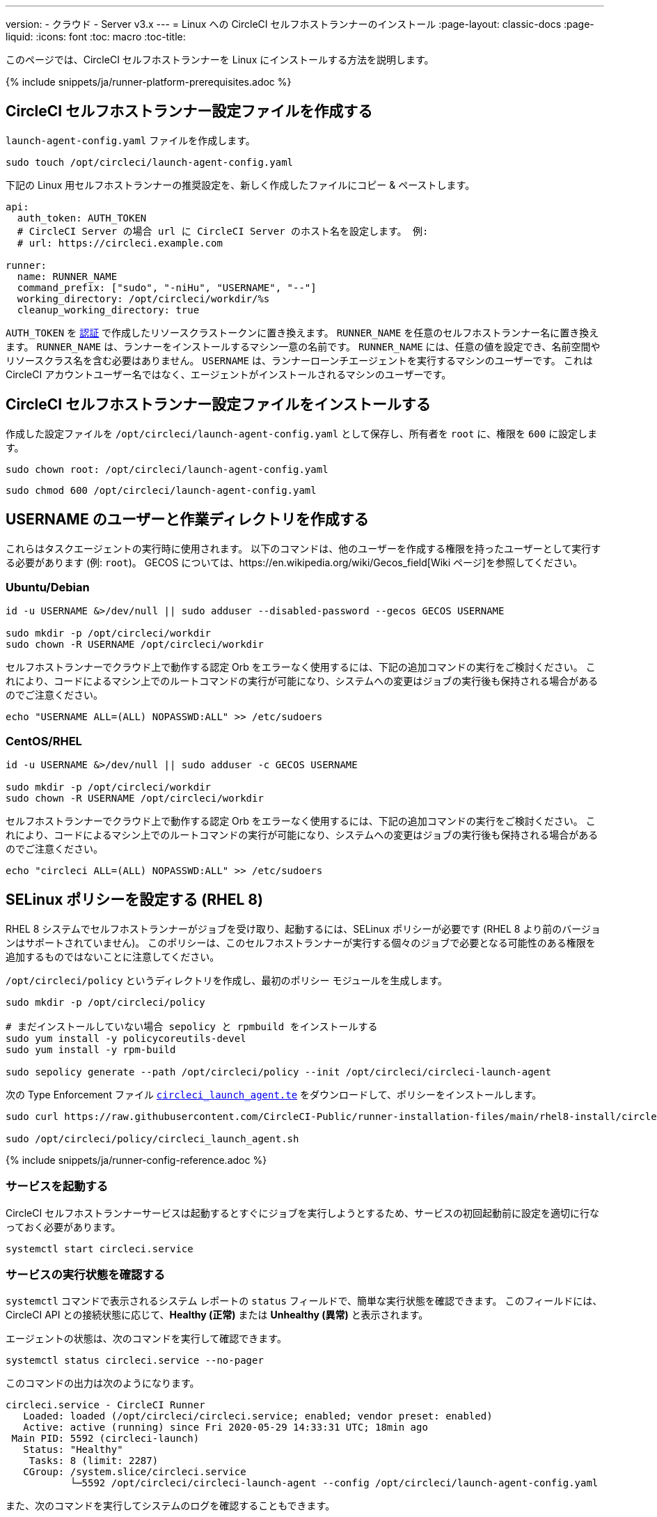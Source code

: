 ---
version:
- クラウド
- Server v3.x
---
= Linux への CircleCI セルフホストランナーのインストール
:page-layout: classic-docs
:page-liquid:
:icons: font
:toc: macro
:toc-title:

toc::[]

このページでは、CircleCI セルフホストランナーを Linux にインストールする方法を説明します。

{% include snippets/ja/runner-platform-prerequisites.adoc %}

== CircleCI セルフホストランナー設定ファイルを作成する

`launch-agent-config.yaml` ファイルを作成します。 

```shell
sudo touch /opt/circleci/launch-agent-config.yaml
```

下記の Linux 用セルフホストランナーの推奨設定を、新しく作成したファイルにコピー & ペーストします。

```yaml
api:
  auth_token: AUTH_TOKEN
  # CircleCI Server の場合 url に CircleCI Server のホスト名を設定します。 例:
  # url: https://circleci.example.com

runner:
  name: RUNNER_NAME
  command_prefix: ["sudo", "-niHu", "USERNAME", "--"]
  working_directory: /opt/circleci/workdir/%s
  cleanup_working_directory: true

```

`AUTH_TOKEN` を xref:runner-installation.adoc#authentication[認証] で作成したリソースクラストークンに置き換えます。 `RUNNER_NAME` を任意のセルフホストランナー名に置き換えます。 `RUNNER_NAME` は、ランナーをインストールするマシン一意の名前です。 `RUNNER_NAME` には、任意の値を設定でき、名前空間やリソースクラス名を含む必要はありません。 `USERNAME` は、ランナーローンチエージェントを実行するマシンのユーザーです。 これは CircleCI アカウントユーザー名ではなく、エージェントがインストールされるマシンのユーザーです。

== CircleCI セルフホストランナー設定ファイルをインストールする

作成した設定ファイルを `/opt/circleci/launch-agent-config.yaml` として保存し、所有者を `root` に、権限を `600` に設定します。

```shell
sudo chown root: /opt/circleci/launch-agent-config.yaml

```

```shell
sudo chmod 600 /opt/circleci/launch-agent-config.yaml
```

== USERNAME のユーザーと作業ディレクトリを作成する

これらはタスクエージェントの実行時に使用されます。 以下のコマンドは、他のユーザーを作成する権限を持ったユーザーとして実行する必要があります (例: `root`)。 GECOS については、https://en.wikipedia.org/wiki/Gecos_field[Wiki ページ]を参照してください。

=== Ubuntu/Debian

```shell
id -u USERNAME &>/dev/null || sudo adduser --disabled-password --gecos GECOS USERNAME

sudo mkdir -p /opt/circleci/workdir
sudo chown -R USERNAME /opt/circleci/workdir
```

セルフホストランナーでクラウド上で動作する認定 Orb をエラーなく使用するには、下記の追加コマンドの実行をご検討ください。 これにより、コードによるマシン上でのルートコマンドの実行が可能になり、システムへの変更はジョブの実行後も保持される場合があるのでご注意ください。

```shell
echo "USERNAME ALL=(ALL) NOPASSWD:ALL" >> /etc/sudoers
```

=== CentOS/RHEL

```shell
id -u USERNAME &>/dev/null || sudo adduser -c GECOS USERNAME

sudo mkdir -p /opt/circleci/workdir
sudo chown -R USERNAME /opt/circleci/workdir
```

セルフホストランナーでクラウド上で動作する認定 Orb をエラーなく使用するには、下記の追加コマンドの実行をご検討ください。 これにより、コードによるマシン上でのルートコマンドの実行が可能になり、システムへの変更はジョブの実行後も保持される場合があるのでご注意ください。

```shell
echo "circleci ALL=(ALL) NOPASSWD:ALL" >> /etc/sudoers

```

== SELinux ポリシーを設定する (RHEL 8)

RHEL 8 システムでセルフホストランナーがジョブを受け取り、起動するには、SELinux ポリシーが必要です (RHEL 8 より前のバージョンはサポートされていません)。 このポリシーは、このセルフホストランナーが実行する個々のジョブで必要となる可能性のある権限を追加するものではないことに注意してください。

`/opt/circleci/policy` というディレクトリを作成し、最初のポリシー モジュールを生成します。

```shell
sudo mkdir -p /opt/circleci/policy

# まだインストールしていない場合 sepolicy と rpmbuild をインストールする
sudo yum install -y policycoreutils-devel
sudo yum install -y rpm-build

sudo sepolicy generate --path /opt/circleci/policy --init /opt/circleci/circleci-launch-agent
```

次の Type Enforcement ファイル https://raw.githubusercontent.com/CircleCI-Public/runner-installation-files/main/rhel8-install/circleci_launch_agent.te[`circleci_launch_agent.te`] をダウンロードして、ポリシーをインストールします。

```shell
sudo curl https://raw.githubusercontent.com/CircleCI-Public/runner-installation-files/main/rhel8-install/circleci_launch_agent.te --output /opt/circleci/policy/circleci_launch_agent.te

sudo /opt/circleci/policy/circleci_launch_agent.sh
```

{% include snippets/ja/runner-config-reference.adoc %}

=== サービスを起動する

CircleCI セルフホストランナーサービスは起動するとすぐにジョブを実行しようとするため、サービスの初回起動前に設定を適切に行なっておく必要があります。

```shell
systemctl start circleci.service
```

=== サービスの実行状態を確認する

`systemctl` コマンドで表示されるシステム レポートの `status` フィールドで、簡単な実行状態を確認できます。 このフィールドには、CircleCI API との接続状態に応じて、*Healthy (正常)* または *Unhealthy (異常)* と表示されます。

エージェントの状態は、次のコマンドを実行して確認できます。

```shell
systemctl status circleci.service --no-pager
```

このコマンドの出力は次のようになります。

```
circleci.service - CircleCI Runner
   Loaded: loaded (/opt/circleci/circleci.service; enabled; vendor preset: enabled)
   Active: active (running) since Fri 2020-05-29 14:33:31 UTC; 18min ago
 Main PID: 5592 (circleci-launch)
   Status: "Healthy"
    Tasks: 8 (limit: 2287)
   CGroup: /system.slice/circleci.service
           └─5592 /opt/circleci/circleci-launch-agent --config /opt/circleci/launch-agent-config.yaml
```

また、次のコマンドを実行してシステムのログを確認することもできます。

```shell
journalctl -u circleci
```

== オプション手順

=== `systemd` ユニットを有効にする

このオプション手順を実行するには、バージョン 235 以降の https://systemd.io/[systemd] がのインストールが必要です。

所有者を `root` にして `/opt/circleci/circleci.service` を作成し、権限を `755` に設定します。

```shell
sudo chown root: /opt/circleci/circleci.service

```

```shell
sudo chmod 755 /opt/circleci/circleci.service
```

`TimeoutStopSec` のデフォルト値は 5 時間ですが、タスクの総実行時間よりも大きい値を指定する必要があります。

CircleCI セルフホストランナーがマシン起動時に起動するように設定する場合、ローンチエージェントは起動されるとすぐにジョブを開始しようとするので注意が必要です。そのため、起動する前に適切に設定しておく必要があります。 ローンチエージェントはサービスとして設定することができ、下記のスクリプトで `systemd` により管理できます。

```
[Unit]
Description=CircleCI Runner
After=network.target
[Service]
ExecStart=/opt/circleci/circleci-launch-agent --config /opt/circleci/launch-agent-config.yaml
Restart=always
User=root
NotifyAccess=exec
TimeoutStopSec=18300
[Install]
WantedBy = multi-user.target
```

NOTE: `circleci` ユーザーの環境を使用するタスクエージェントとは異なり、ローンチエージェントでは、その設定ファイルで明示的に定義されている環境変数 (プロキシ設定など) が必要です。 これは `Environment=` または `EnvironmentFile=` で設定できます。 詳細については、 <a data-type="default" href="https://www.freedesktop.org/software/systemd/man/systemd.exec.html#Environment">`systemd`</a> のドキュメントをご覧ください。

次に、下記コマンドによりサービスを有効化します。

```shell
systemctl enable /opt/circleci/circleci.service
```

